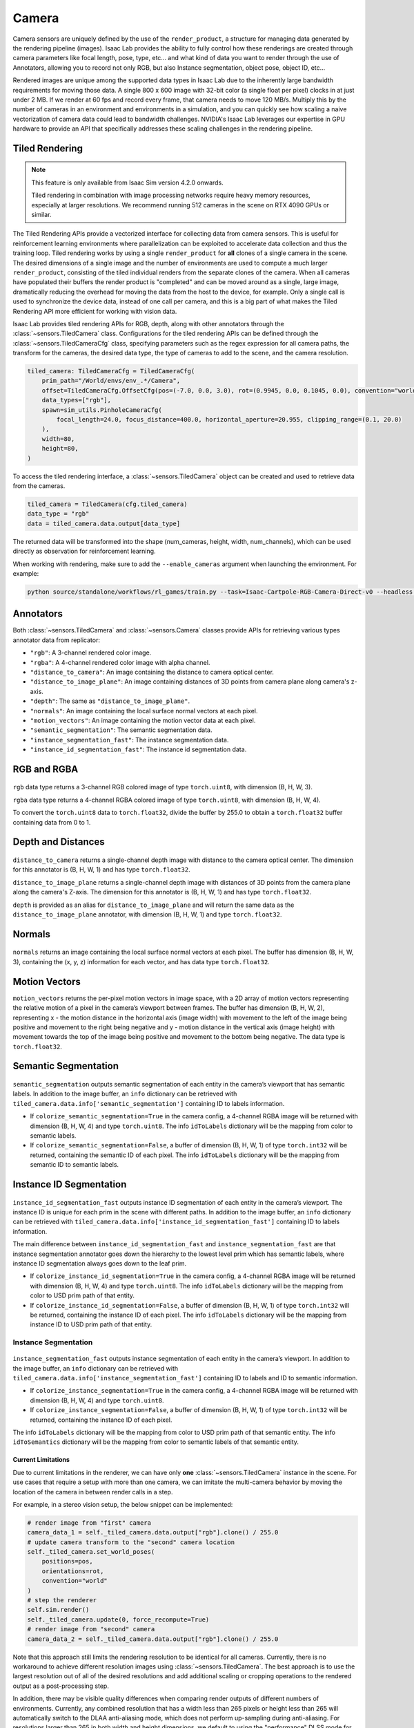.. _overview_sensors_camera:


Camera
========

Camera sensors are uniquely defined by the use of the ``render_product``, a structure for managing data generated by the rendering pipeline (images). Isaac Lab provides the ability to fully control how these renderings are created through camera parameters like focal length, pose, type, etc... and what kind of data you want to render through the use of Annotators, allowing you to record not only RGB, but also Instance segmentation, object pose, object ID, etc...

Rendered images are unique among the supported data types in Isaac Lab due to the inherently large bandwidth requirements for moving those data. A single 800 x 600 image with 32-bit color (a single float per pixel) clocks in at just under 2 MB. If we render at 60 fps and record every frame, that camera needs to move 120 MB/s. Multiply this by the number of cameras in an environment and environments in a simulation, and you can quickly see how scaling a naive vectorization of camera data could lead to bandwidth challenges. NVIDIA's Isaac Lab leverages our expertise in GPU hardware to provide an API that specifically addresses these scaling challenges in the rendering pipeline.

Tiled Rendering
~~~~~~~~~~~~~~~~~

.. note::

    This feature is only available from Isaac Sim version 4.2.0 onwards.

    Tiled rendering in combination with image processing networks require heavy memory resources, especially
    at larger resolutions. We recommend running 512 cameras in the scene on RTX 4090 GPUs or similar.

The Tiled Rendering APIs provide a vectorized interface for collecting data from camera sensors. This is useful for reinforcement learning environments where parallelization can be exploited to accelerate data collection and thus the training loop. Tiled rendering works by using a single ``render_product`` for **all** clones of a single camera in the scene. The desired dimensions of a single image and the number of environments are used to compute a much larger ``render_product``, consisting of the tiled individual renders from the separate clones of the camera. When all cameras have populated their buffers the render product is "completed" and can be moved around as a single, large image, dramatically reducing the overhead for moving the data from the host to the device, for example.  Only a single call is used to synchronize the device data, instead of one call per camera, and this is a big part of what makes the Tiled Rendering API more efficient for working with vision data.

Isaac Lab provides tiled rendering APIs for RGB, depth, along with other annotators through the :class:`~sensors.TiledCamera` class. Configurations for the tiled rendering APIs can be defined through the :class:`~sensors.TiledCameraCfg` class, specifying parameters such as the regex expression for all camera paths, the transform for the cameras, the desired data type, the type of cameras to add to the scene, and the camera resolution.

.. code-block:: python

    tiled_camera: TiledCameraCfg = TiledCameraCfg(
        prim_path="/World/envs/env_.*/Camera",
        offset=TiledCameraCfg.OffsetCfg(pos=(-7.0, 0.0, 3.0), rot=(0.9945, 0.0, 0.1045, 0.0), convention="world"),
        data_types=["rgb"],
        spawn=sim_utils.PinholeCameraCfg(
            focal_length=24.0, focus_distance=400.0, horizontal_aperture=20.955, clipping_range=(0.1, 20.0)
        ),
        width=80,
        height=80,
    )

To access the tiled rendering interface, a :class:`~sensors.TiledCamera` object can be created and used to retrieve data from the cameras.

.. code-block:: python

    tiled_camera = TiledCamera(cfg.tiled_camera)
    data_type = "rgb"
    data = tiled_camera.data.output[data_type]

The returned data will be transformed into the shape (num_cameras, height, width, num_channels), which can be used directly as observation for reinforcement learning.

When working with rendering, make sure to add the ``--enable_cameras`` argument when launching the environment. For example:

.. code-block:: shell

    python source/standalone/workflows/rl_games/train.py --task=Isaac-Cartpole-RGB-Camera-Direct-v0 --headless --enable_cameras


Annotators
~~~~~~~~~~~~~~~~~

Both :class:`~sensors.TiledCamera` and :class:`~sensors.Camera` classes provide APIs for retrieving various types annotator data from replicator:

* ``"rgb"``: A 3-channel rendered color image.
* ``"rgba"``: A 4-channel rendered color image with alpha channel.
* ``"distance_to_camera"``: An image containing the distance to camera optical center.
* ``"distance_to_image_plane"``: An image containing distances of 3D points from camera plane along camera's z-axis.
* ``"depth"``: The same as ``"distance_to_image_plane"``.
* ``"normals"``: An image containing the local surface normal vectors at each pixel.
* ``"motion_vectors"``: An image containing the motion vector data at each pixel.
* ``"semantic_segmentation"``: The semantic segmentation data.
* ``"instance_segmentation_fast"``: The instance segmentation data.
* ``"instance_id_segmentation_fast"``: The instance id segmentation data.

RGB and RGBA
~~~~~~~~~~~~

.. figure:: ../../_static/overview/overview_sensors_rgb.png
    :align: center
    :figwidth: 100%
    :alt: A scene captured in RGB

``rgb`` data type returns a 3-channel RGB colored image of type ``torch.uint8``, with dimension (B, H, W, 3).

``rgba`` data type returns a 4-channel RGBA colored image of type ``torch.uint8``, with dimension (B, H, W, 4).

To convert the ``torch.uint8`` data to ``torch.float32``, divide the buffer by 255.0 to obtain a ``torch.float32`` buffer containing data from 0 to 1.

Depth and Distances
~~~~~~~~~~~~~~~~~~~

.. figure:: ../../_static/overview/overview_sensors_depth.png
    :align: center
    :figwidth: 100%
    :alt: A scene captured in RGB

``distance_to_camera`` returns a single-channel depth image with distance to the camera optical center. The dimension for this annotator is (B, H, W, 1) and has type ``torch.float32``.

``distance_to_image_plane`` returns a single-channel depth image with distances of 3D points from the camera plane along the camera's Z-axis. The dimension for this annotator is (B, H, W, 1) and has type ``torch.float32``.

``depth`` is provided as an alias for ``distance_to_image_plane`` and will return the same data as the ``distance_to_image_plane`` annotator, with dimension (B, H, W, 1) and type ``torch.float32``.

Normals
~~~~~~~

.. figure:: ../../_static/overview/overview_sensors_normals.png
    :align: center
    :figwidth: 100%
    :alt: A scene captured in RGB

``normals`` returns an image containing the local surface normal vectors at each pixel. The buffer has dimension (B, H, W, 3), containing the (x, y, z) information for each vector, and has data type ``torch.float32``.

Motion Vectors
~~~~~~~~~~~~~~

``motion_vectors`` returns the per-pixel motion vectors in image space, with a 2D array of motion vectors representing the relative motion of a pixel in the camera’s viewport between frames. The buffer has dimension (B, H, W, 2), representing x - the motion distance in the horizontal axis (image width) with movement to the left of the image being positive and movement to the right being negative and y - motion distance in the vertical axis (image height) with movement towards the top of the image being positive and movement to the bottom being negative. The data type is ``torch.float32``.

Semantic Segmentation
~~~~~~~~~~~~~~~~~~~~~

.. figure:: ../../_static/overview/overview_sensors_semantic.png
    :align: center
    :figwidth: 100%
    :alt: A scene captured in RGB

``semantic_segmentation`` outputs semantic segmentation of each entity in the camera’s viewport that has semantic labels. In addition to the image buffer, an ``info`` dictionary can be retrieved with ``tiled_camera.data.info['semantic_segmentation']`` containing ID to labels information.

- If ``colorize_semantic_segmentation=True`` in the camera config, a 4-channel RGBA image will be returned with dimension (B, H, W, 4) and type ``torch.uint8``. The info ``idToLabels`` dictionary will be the mapping from color to semantic labels.

- If ``colorize_semantic_segmentation=False``, a buffer of dimension (B, H, W, 1) of type ``torch.int32`` will be returned, containing the semantic ID of each pixel. The info ``idToLabels`` dictionary will be the mapping from semantic ID to semantic labels.

Instance ID Segmentation
~~~~~~~~~~~~~~~~~~~~~~~~

.. figure:: ../../_static/overview/overview_sensors_instanceID.png
    :align: center
    :figwidth: 100%
    :alt: A scene captured in RGB

``instance_id_segmentation_fast`` outputs instance ID segmentation of each entity in the camera’s viewport. The instance ID is unique for each prim in the scene with different paths. In addition to the image buffer, an ``info`` dictionary can be retrieved with ``tiled_camera.data.info['instance_id_segmentation_fast']`` containing ID to labels information.

The main difference between ``instance_id_segmentation_fast`` and ``instance_segmentation_fast`` are that instance segmentation annotator goes down the hierarchy to the lowest level prim which has semantic labels, where instance ID segmentation always goes down to the leaf prim.

- If ``colorize_instance_id_segmentation=True`` in the camera config, a 4-channel RGBA image will be returned with dimension (B, H, W, 4) and type ``torch.uint8``. The info ``idToLabels`` dictionary will be the mapping from color to USD prim path of that entity.

- If ``colorize_instance_id_segmentation=False``, a buffer of dimension (B, H, W, 1) of type ``torch.int32`` will be returned, containing the instance ID of each pixel. The info ``idToLabels`` dictionary will be the mapping from instance ID to USD prim path of that entity.

Instance Segmentation
"""""""""""""""""""""

.. figure:: ../../_static/overview/overview_sensors_instance.png
    :align: center
    :figwidth: 100%
    :alt: A scene captured in RGB

``instance_segmentation_fast`` outputs instance segmentation of each entity in the camera’s viewport. In addition to the image buffer, an ``info`` dictionary can be retrieved with ``tiled_camera.data.info['instance_segmentation_fast']`` containing ID to labels and ID to semantic information.

- If ``colorize_instance_segmentation=True`` in the camera config, a 4-channel RGBA image will be returned with dimension (B, H, W, 4) and type ``torch.uint8``. 

- If ``colorize_instance_segmentation=False``, a buffer of dimension (B, H, W, 1) of type ``torch.int32`` will be returned, containing the instance ID of each pixel. 

The info ``idToLabels`` dictionary will be the mapping from color to USD prim path of that semantic entity. The info ``idToSemantics`` dictionary will be the mapping from color to semantic labels of that semantic entity.


Current Limitations
-------------------

Due to current limitations in the renderer, we can have only **one** :class:`~sensors.TiledCamera` instance in the scene.
For use cases that require a setup with more than one camera, we can imitate the multi-camera behavior by moving the location
of the camera in between render calls in a step.

For example, in a stereo vision setup, the below snippet can be implemented:

.. code-block:: python

    # render image from "first" camera
    camera_data_1 = self._tiled_camera.data.output["rgb"].clone() / 255.0
    # update camera transform to the "second" camera location
    self._tiled_camera.set_world_poses(
        positions=pos,
        orientations=rot,
        convention="world"
    )
    # step the renderer
    self.sim.render()
    self._tiled_camera.update(0, force_recompute=True)
    # render image from "second" camera
    camera_data_2 = self._tiled_camera.data.output["rgb"].clone() / 255.0

Note that this approach still limits the rendering resolution to be identical for all cameras. Currently, there is no workaround
to achieve different resolution images using :class:`~sensors.TiledCamera`. The best approach is to use the largest resolution out of all of the
desired resolutions and add additional scaling or cropping operations to the rendered output as a post-processing step.

In addition, there may be visible quality differences when comparing render outputs of different numbers of environments.
Currently, any combined resolution that has a width less than 265 pixels or height less than 265 will automatically switch
to the DLAA anti-aliasing mode, which does not perform up-sampling during anti-aliasing. For resolutions larger than 265 in both
width and height dimensions, we default to using the "performance" DLSS mode for anti-aliasing for performance benefits.
Anti-aliasing modes and other rendering parameters can be specified in the :class:`~sim.RenderCfg`.
